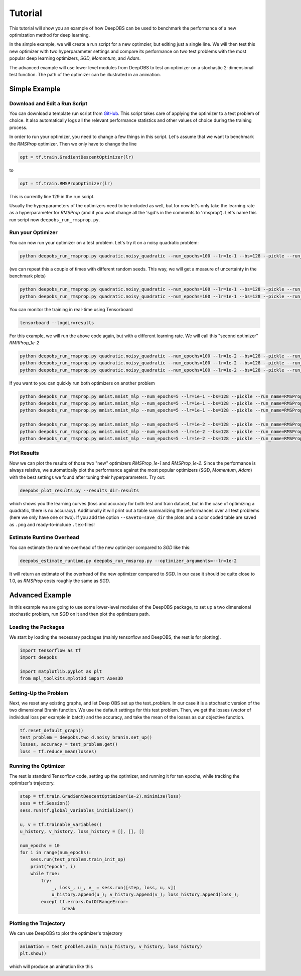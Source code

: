 ========
Tutorial
========

This tutorial will show you an example of how DeepOBS can be used to benchmark the performance of a new optimization method for deep learning.

In the simple example, we will create a run script for a new optimzier, but editing just a single line. We will then test this new optimizer with two hyperparameter settings and compare its performance on two test problems with the most popular deep learning optimizers, *SGD*, *Momentum*, and *Adam*.

The advanced example will use lower level modules from DeepOBS to test an optimizer on a stochastic 2-dimensional test function. The path of the optimizer can be illustrated in an animation.

Simple Example
==============

Download and Edit a Run Script
------------------------------

You can download a template run script from `GitHub`_. This script takes care of applying the optimizer to a test problem of choice. It also automatically logs all the relevant performance statistics and other values of choice during the training process.

In order to run your optimizer, you need to change a few things in this script. Let's assume that we want to benchmark the *RMSProp* optimizer. Then we only have to change the line

.. code-block:: Python

  opt = tf.train.GradientDescentOptimizer(lr)

to

.. code-block:: Python

  opt = tf.train.RMSPropOptimizer(lr)

This is currently line 129 in the run script.

Usually the hyperparameters of the optimizers need to be included as well, but for now let's only take the learning rate as a hyperparameter for *RMSProp* (and if you want change all the 'sgd's in the comments to 'rmsprop'). Let's name this run script now ``deepobs_run_rmsprop.py``.

Run your Optimizer
------------------

You can now run your optimizer on a test problem. Let's try it on a noisy quadratic problem:

.. code-block:: bash

  python deepobs_run_rmsprop.py quadratic.noisy_quadratic --num_epochs=100 --lr=1e-1 --bs=128 --pickle --run_name=RMSProp_1e-1/

(we can repeat this a couple of times with different random seeds. This way, we will get a measure of uncertainty in the benchmark plots)

.. code-block:: bash

  python deepobs_run_rmsprop.py quadratic.noisy_quadratic --num_epochs=100 --lr=1e-1 --bs=128 --pickle --run_name=RMSProp_1e-1/ --random_seed=43
  python deepobs_run_rmsprop.py quadratic.noisy_quadratic --num_epochs=100 --lr=1e-1 --bs=128 --pickle --run_name=RMSProp_1e-1/ --random_seed=44

You can monitor the training in real-time using Tensorboard

.. code-block:: bash

  tensorboard --logdir=results

For this example, we will run the above code again, but with a different learning rate. We will call this "second optimizer" *RMRProp_1e-2*

.. code-block:: bash

  python deepobs_run_rmsprop.py quadratic.noisy_quadratic --num_epochs=100 --lr=1e-2 --bs=128 --pickle --run_name=RMSProp_1e-2/
  python deepobs_run_rmsprop.py quadratic.noisy_quadratic --num_epochs=100 --lr=1e-2 --bs=128 --pickle --run_name=RMSProp_1e-2/ --random_seed=43
  python deepobs_run_rmsprop.py quadratic.noisy_quadratic --num_epochs=100 --lr=1e-2 --bs=128 --pickle --run_name=RMSProp_1e-2/ --random_seed=44

If you want to you can quickly run both optimizers on another problem

.. code-block:: bash

  python deepobs_run_rmsprop.py mnist.mnist_mlp --num_epochs=5 --lr=1e-1 --bs=128 --pickle --run_name=RMSProp_1e-1/
  python deepobs_run_rmsprop.py mnist.mnist_mlp --num_epochs=5 --lr=1e-1 --bs=128 --pickle --run_name=RMSProp_1e-1/ --random_seed=43
  python deepobs_run_rmsprop.py mnist.mnist_mlp --num_epochs=5 --lr=1e-1 --bs=128 --pickle --run_name=RMSProp_1e-1/ --random_seed=44

  python deepobs_run_rmsprop.py mnist.mnist_mlp --num_epochs=5 --lr=1e-2 --bs=128 --pickle --run_name=RMSProp_1e-2/
  python deepobs_run_rmsprop.py mnist.mnist_mlp --num_epochs=5 --lr=1e-2 --bs=128 --pickle --run_name=RMSProp_1e-2/ --random_seed=43
  python deepobs_run_rmsprop.py mnist.mnist_mlp --num_epochs=5 --lr=1e-2 --bs=128 --pickle --run_name=RMSProp_1e-2/ --random_seed=44


Plot Results
------------

Now we can plot the results of those two "new" optimizers *RMSProp_1e-1* and *RMSProp_1e-2*. Since the performance is always relative, we automatically plot the performance against the most popular optimizers (*SGD*, *Momentum*, *Adam*) with the best settings we found after tuning their hyperparameters. Try out:

.. code-block:: bash

  deepobs_plot_results.py --results_dir=results

which shows you the learning curves (loss and accuracy for both test and train dataset, but in the case of optimizing a quadratic, there is no accuracy). Additionally it will print out a table summarizing the performances over all test problems (here we only have one or two). If you add the option ``--saveto=save_dir`` the plots and a color coded table are saved as ``.png`` and ready-to-include ``.tex``-files!


Estimate Runtime Overhead
-------------------------

You can estimate the runtime overhead of the new optimizer compared to *SGD* like this:

.. code-block:: bash

  deepobs_estimate_runtime.py deepobs_run_rmsprop.py --optimizer_arguments=--lr=1e-2

It will return an estimate of the overhead of the new optimizer compared to *SGD*. In our case it should be quite close to 1.0, as *RMSProp* costs roughly the same as *SGD*.


Advanced Example
================

In this example we are going to use some lower-level modules of the DeepOBS package, to set up a two dimensional stochastic problem, run *SGD* on it and then plot the optimizers path.

Loading the Packages
--------------------

We start by loading the necessary packages (mainly tensorflow and DeepOBS, the rest is for plotting).

.. code-block:: Python

  import tensorflow as tf
  import deepobs

  import matplotlib.pyplot as plt
  from mpl_toolkits.mplot3d import Axes3D

Setting-Up the Problem
----------------------

Next, we reset any existing graphs, and let Deep OBS set up the test_problem. In our case it is a stochastic version of the two dimensional Branin function. We use the default settings for this test problem. Then, we get the losses (vector of individual loss per example in batch) and the accuracy, and take the mean of the losses as our objective function.

.. code-block:: Python

  tf.reset_default_graph()
  test_problem = deepobs.two_d.noisy_branin.set_up()
  losses, accuracy = test_problem.get()
  loss = tf.reduce_mean(losses)

Running the Optimizer
---------------------

The rest is standard Tensorflow code, setting up the optimizer, and running it for ten epochs, while tracking the optimizer's trajectory.

.. code-block:: Python

  step = tf.train.GradientDescentOptimizer(1e-2).minimize(loss)
  sess = tf.Session()
  sess.run(tf.global_variables_initializer())

  u, v = tf.trainable_variables()
  u_history, v_history, loss_history = [], [], []

  num_epochs = 10
  for i in range(num_epochs):
      sess.run(test_problem.train_init_op)
      print("epoch", i)
      while True:
          try:
              _, loss_, u_, v_ = sess.run([step, loss, u, v])
              u_history.append(u_); v_history.append(v_); loss_history.append(loss_);
          except tf.errors.OutOfRangeError:
                  break


Plotting the Trajectory
-----------------------

We can use DeepOBS to plot the optimizer's trajectory

.. code-block:: Python

  animation = test_problem.anim_run(u_history, v_history, loss_history)
  plt.show()

which will produce an animation like this

.. only:: html

   .. figure:: animation.gif

      Trajectory of *SGD* on the stochastic Branin function. The blue function is the non-stochastic version, while the z-value is given by the (observed) stochastic function value.

.. _GitHub: https://github.com/fsschneider/DeepOBS/blob/master/scripts/deepobs_run_sgd.py
